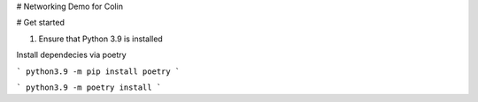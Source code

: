# Networking Demo for Colin

# Get started

1. Ensure that Python 3.9 is installed

Install dependecies via poetry

```
python3.9 -m pip install poetry
```

```
python3.9 -m poetry install
```


